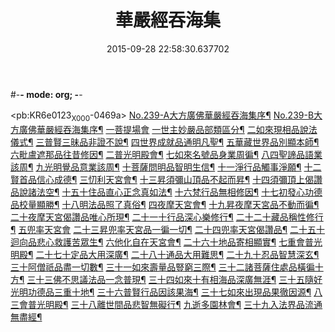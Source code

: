 #-*- mode: org; -*-
#+DATE: 2015-09-28 22:58:30.637702
#+TITLE: 華嚴經吞海集
#+PROPERTY: CBETA_ID X08n0239
#+PROPERTY: ID KR6e0123
#+PROPERTY: SOURCE 卍 Xuzangjing Vol. 08, No. 239
#+PROPERTY: VOL 08
#+PROPERTY: BASEEDITION X
#+PROPERTY: WITNESS CBETA

<pb:KR6e0123_X_000-0469a>
[[file:KR6e0123_001.txt::001-0469a1][No.239-A大方廣佛華嚴經吞海集序¶]]
[[file:KR6e0123_001.txt::0470a1][No.239-B大方廣佛華嚴經吞海集序¶]]
[[file:KR6e0123_001.txt::0470b3][一菩提場會]]
[[file:KR6e0123_001.txt::0470c2][一世主妙嚴品部類區分¶]]
[[file:KR6e0123_001.txt::0471b2][二如來現相品說法儀式¶]]
[[file:KR6e0123_001.txt::0471b11][三普賢三昧品非證不說¶]]
[[file:KR6e0123_001.txt::0471b18][四世界成就品通明凡聖¶]]
[[file:KR6e0123_001.txt::0471c3][五華藏世界品別顯本師¶]]
[[file:KR6e0123_001.txt::0473a2][六毗盧遮那品往昔修因¶]]
[[file:KR6e0123_001.txt::0473b2][二普光明殿會¶]]
[[file:KR6e0123_001.txt::0473b3][七如來名號品身業周徧¶]]
[[file:KR6e0123_001.txt::0473b24][八四聖諦品語業該周¶]]
[[file:KR6e0123_001.txt::0473c11][九光明覺品意業該周¶]]
[[file:KR6e0123_001.txt::0474a4][十菩薩問明品智明生信¶]]
[[file:KR6e0123_001.txt::0474a22][十一淨行品觸事淨願¶]]
[[file:KR6e0123_001.txt::0474b12][十二賢首品信心成德¶]]
[[file:KR6e0123_001.txt::0474c2][三忉利天宮會¶]]
[[file:KR6e0123_001.txt::0474c3][十三昇須彌山頂品不起而昇¶]]
[[file:KR6e0123_001.txt::0474c9][十四須彌頂上偈讚品說諸法空¶]]
[[file:KR6e0123_001.txt::0474c13][十五十住品直心正念真如法¶]]
[[file:KR6e0123_001.txt::0475b8][十六梵行品無相修因¶]]
[[file:KR6e0123_001.txt::0475b18][十七初發心功德品校量顯勝¶]]
[[file:KR6e0123_001.txt::0475b24][十八明法品照了真俗¶]]
[[file:KR6e0123_001.txt::0475c5][四夜摩天宮會¶]]
[[file:KR6e0123_001.txt::0475c6][十九昇夜摩天宮品不動而徧¶]]
[[file:KR6e0123_001.txt::0475c9][二十夜摩天宮偈讚品唯心所現¶]]
[[file:KR6e0123_001.txt::0475c12][二十一十行品深心樂修行¶]]
[[file:KR6e0123_001.txt::0476a12][二十二十藏品稱性修行¶]]
[[file:KR6e0123_002.txt::002-0476a21][五兜率天宮會]]
[[file:KR6e0123_002.txt::0476b2][二十三昇兜率天宮品一徧一切¶]]
[[file:KR6e0123_002.txt::0476b9][二十四兜率天宮偈讚品¶]]
[[file:KR6e0123_002.txt::0476b11][二十五十迴向品悲心救護苦眾生¶]]
[[file:KR6e0123_002.txt::0476c11][六他化自在天宮會¶]]
[[file:KR6e0123_002.txt::0476c12][二十六十地品寄相顯實¶]]
[[file:KR6e0123_002.txt::0480a23][七重會普光明殿¶]]
[[file:KR6e0123_002.txt::0480b7][二十七十定品大用深廣¶]]
[[file:KR6e0123_002.txt::0480b19][二十八十通品大用難思¶]]
[[file:KR6e0123_002.txt::0480c14][二十九十忍品智慧深玄¶]]
[[file:KR6e0123_002.txt::0481b2][三十阿僧祇品盡一切數¶]]
[[file:KR6e0123_002.txt::0481b15][三十一如來壽量品豎窮三際¶]]
[[file:KR6e0123_002.txt::0481b20][三十二諸菩薩住處品橫徧十方¶]]
[[file:KR6e0123_002.txt::0481c2][三十三佛不思議法品一念普現¶]]
[[file:KR6e0123_003.txt::003-0481c16][三十四如來十有相海品深廣無涯¶]]
[[file:KR6e0123_003.txt::0482a10][三十五隨好光明功德品三重十地¶]]
[[file:KR6e0123_003.txt::0482a22][三十六普賢行品因該果海¶]]
[[file:KR6e0123_003.txt::0482b4][三十七如來出現品果徹因源¶]]
[[file:KR6e0123_003.txt::0483b17][八三會普光明殿¶]]
[[file:KR6e0123_003.txt::0483b18][三十八離世間品悲智無礙行¶]]
[[file:KR6e0123_003.txt::0483c5][九逝多園林會¶]]
[[file:KR6e0123_003.txt::0483c6][三十九入法界品流通無盡經¶]]
